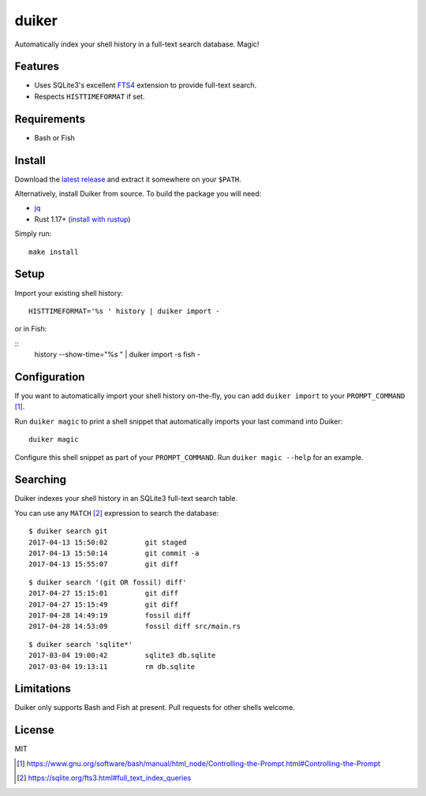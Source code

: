 duiker
======

|travis|

Automatically index your shell history in a full-text search database. Magic!

Features
--------

-  Uses SQLite3's excellent `FTS4 <https://sqlite.org/fts3.html>`__
   extension to provide full-text search.
-  Respects ``HISTTIMEFORMAT`` if set.

Requirements
------------

-  Bash or Fish

Install
-------

Download the `latest release <https://github.com/benwebber/duiker/releases/latest>`__ and extract it somewhere on your ``$PATH``.

Alternatively, install Duiker from source. To build the package you will need:

-  `jq <https://stedolan.github.io/jq/>`__
-  Rust 1.17+ (`install with rustup <https://www.rust-lang.org/en-US/install.html>`__)

Simply run:

::

    make install

Setup
-----

Import your existing shell history:

::

    HISTTIMEFORMAT='%s ' history | duiker import -

or in Fish:

::
    history --show-time="%s " | duiker import -s fish -


Configuration
-------------

If you want to automatically import your shell history on-the-fly, you
can add ``duiker import`` to your ``PROMPT_COMMAND`` [#]_.

Run ``duiker magic`` to print a shell snippet that automatically imports
your last command into Duiker:

::

    duiker magic

Configure this shell snippet as part of your ``PROMPT_COMMAND``. Run
``duiker magic --help`` for an example.

Searching
---------

Duiker indexes your shell history in an SQLite3 full-text search table.

You can use any ``MATCH`` [#]_ expression to search the database:

::

    $ duiker search git
    2017-04-13 15:50:02 	git staged
    2017-04-13 15:50:14 	git commit -a
    2017-04-13 15:55:07 	git diff

::

    $ duiker search '(git OR fossil) diff'
    2017-04-27 15:15:01 	git diff
    2017-04-27 15:15:49 	git diff
    2017-04-28 14:49:19 	fossil diff
    2017-04-28 14:53:09 	fossil diff src/main.rs

::

    $ duiker search 'sqlite*'
    2017-03-04 19:00:42 	sqlite3 db.sqlite
    2017-03-04 19:13:11 	rm db.sqlite

Limitations
-----------

Duiker only supports Bash and Fish at present. Pull requests for other shells
welcome.

License
-------

MIT

.. [#] `<https://www.gnu.org/software/bash/manual/html_node/Controlling-the-Prompt.html#Controlling-the-Prompt>`_
.. [#] `<https://sqlite.org/fts3.html#full_text_index_queries>`_

.. |travis| image:: https://travis-ci.org/benwebber/curlrc.svg?branch=master
    :target: https://travis-ci.org/benwebber/duiker
